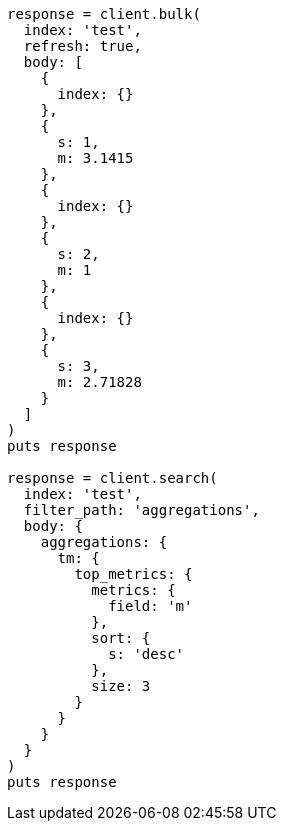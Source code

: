[source, ruby]
----
response = client.bulk(
  index: 'test',
  refresh: true,
  body: [
    {
      index: {}
    },
    {
      s: 1,
      m: 3.1415
    },
    {
      index: {}
    },
    {
      s: 2,
      m: 1
    },
    {
      index: {}
    },
    {
      s: 3,
      m: 2.71828
    }
  ]
)
puts response

response = client.search(
  index: 'test',
  filter_path: 'aggregations',
  body: {
    aggregations: {
      tm: {
        top_metrics: {
          metrics: {
            field: 'm'
          },
          sort: {
            s: 'desc'
          },
          size: 3
        }
      }
    }
  }
)
puts response
----
